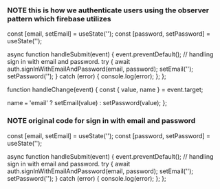 *** NOTE this is how we authenticate users using the observer pattern which firebase utilizes

    const [email, setEmail] = useState('');
    const [password, setPassword] = useState('');

    async function handleSubmit(event) {
        event.preventDefault();
        // handling sign in with email and password.
        try {
            await auth.signInWithEmailAndPassword(email, password);
            setEmail('');
            setPassword('');
        } catch (error) {
            console.log(error);
        };
    };

    function handleChange(event) {
        const { value, name } = event.target;

        name === 'email' ? setEmail(value) : setPassword(value);
    };



*** NOTE original code for sign in with email and password
    const [email, setEmail] = useState('');
    const [password, setPassword] = useState('');

    async function handleSubmit(event) {
        event.preventDefault();
        // handling sign in with email and password.
        try {
            await auth.signInWithEmailAndPassword(email, password);
            setEmail('');
            setPassword('');
        } catch (error) {
            console.log(error);
        };
    };